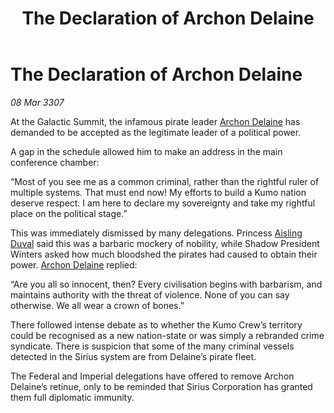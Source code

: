 :PROPERTIES:
:ID:       f094a2c1-39c2-4970-a2c2-c88184014c63
:END:
#+title: The Declaration of Archon Delaine
#+filetags: :3307:Empire:Federation:galnet:

* The Declaration of Archon Delaine

/08 Mar 3307/

At the Galactic Summit, the infamous pirate leader [[id:7aae0550-b8ba-42cf-b52b-e7040461c96f][Archon Delaine]] has demanded to be accepted as the legitimate leader of a political power. 

A gap in the schedule allowed him to make an address in the main conference chamber: 

“Most of you see me as a common criminal, rather than the rightful ruler of multiple systems. That must end now! My efforts to build a Kumo nation deserve respect. I am here to declare my sovereignty and take my rightful place on the political stage.” 

This was immediately dismissed by many delegations. Princess [[id:b402bbe3-5119-4d94-87ee-0ba279658383][Aisling Duval]] said this was a barbaric mockery of nobility, while Shadow President Winters asked how much bloodshed the pirates had caused to obtain their power. [[id:7aae0550-b8ba-42cf-b52b-e7040461c96f][Archon Delaine]] replied: 

“Are you all so innocent, then? Every civilisation begins with barbarism, and maintains authority with the threat of violence. None of you can say otherwise. We all wear a crown of bones.” 

There followed intense debate as to whether the Kumo Crew’s territory could be recognised as a new nation-state or was simply a rebranded crime syndicate. There is suspicion that some of the many criminal vessels detected in the Sirius system are from Delaine’s pirate fleet. 

The Federal and Imperial delegations have offered to remove Archon Delaine’s retinue, only to be reminded that Sirius Corporation has granted them full diplomatic immunity.
